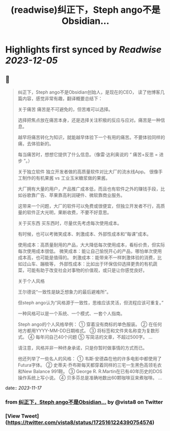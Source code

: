 :PROPERTIES:
:title: (readwise)纠正下，Steph ango不是Obsidian...
:END:

:PROPERTIES:
:author: [[vista8 on Twitter]]
:full-title: "纠正下，Steph ango不是Obsidian..."
:category: [[tweets]]
:url: https://twitter.com/vista8/status/1725161224390754574
:image-url: https://pbs.twimg.com/profile_images/28889602/20070314_b0295ade0c516903fd31D3r1hlye1a1Q.jpg
:END:

* Highlights first synced by [[Readwise]] [[2023-12-05]]
** 📌
#+BEGIN_QUOTE
纠正下，Steph ango不是Obsidian创始人，是现在的CEO， 读了他博客几篇内容，感觉非常有趣，翻译概要总结下：

关于痛苦
痛苦是不可避免的，但苦难可以选择。

选择把焦点放在痛苦本身，还是选择关注积极的反应与应对。痛苦是一种信息。

越早将痛苦转化为知识，就能越早体验下一个有用的痛苦。不要体验同样的痛，去体验新的。

每当痛苦时，想想它提供了什么信息。（像雷·达利奥说的 “ 痛苦+反思 = 进步 ”。）

关于独立软件
独立开发者做的高质量软件对比大厂的流水线App。
很像手工制作的有机果酱 vs 工业玉米糖浆做的果酱。

大厂拥有大量的用户，产品推广成本低，而且也有软件之外的赚钱手段，比如谷歌靠广告、苹果靠高利润硬件、微软靠商业服务。

这带来一个问题，大厂的软件可以免费或很便宜，但独立开发者不行，高质量的软件正大光明，果断收费，不要不好意思。

关于买东西
买东西时，尽量优先考虑每次使用成本。

有时候，也可以考微笑成本、刺激成本、外部性成本和“每课”成本。

使用成本：高质量耐用的产品，大大降低每次使用成本，看标价贵，但实际每次使用成本很低。
微笑成本：能让自己愉悦开心的产品，哪怕单次使用成本高，也可能是值得的。
刺激成本：能带来不一样刺激体验的消费，比如过山车、蹦极等，
外部性成本：比如出于环保信仰选择更贵的有机蔬菜，可能有助于改变社会对事物的价值观，或只是让你感觉良好。

关于个人风格

王尔德说“一致性是缺乏想象力的最后避难所”。

但steph ango认为“风格源于一致性，思维应该灵活，但流程应该可重复。”

一种风格可以是一个系统、一个模式、一套个人指南。

Steph ango的个人风格举例：
① 穿着没有商标的单色服装。
② 在任何地方都用YYYY-MM-DD日期格式。
③ 将标签和文件夹名称变为复数形式。
④ 每年问自己40个问题
⑤ 写简洁的文章，不超过500字。
...

请注意，风格并非一种终身承诺，只是你暂时做事情的方式而已。

他还列举了一些名人的风格：
① 韦斯·安德森在他的许多电影中都使用了Futura字体。
② 史蒂夫·乔布斯每天都穿着同样的三宅一生黑色高领毛衣和New Balance 991鞋。
③ George R. R.Martin在已有40年历史的DOS操作系统上写小说。
④ 贝多芬总是准确地数出60颗咖啡豆来煮咖啡。
... 
#+END_QUOTE
    date:: [[2023-11-17]]
*** from _纠正下，Steph ango不是Obsidian..._ by @vista8 on Twitter
*** [View Tweet](https://twitter.com/vista8/status/1725161224390754574)